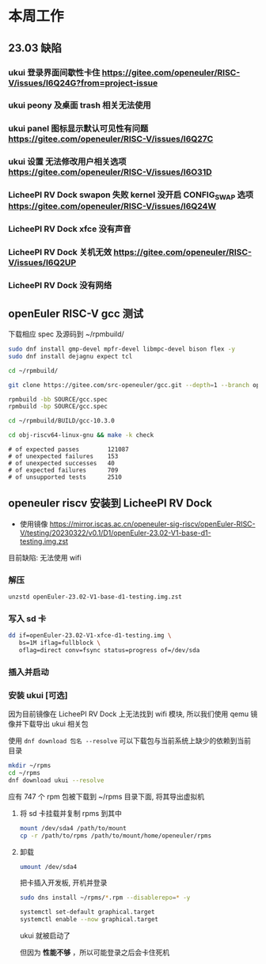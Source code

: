* 本周工作
** 23.03 缺陷
*** ukui 登录界面间歇性卡住 https://gitee.com/openeuler/RISC-V/issues/I6Q24G?from=project-issue
*** ukui peony 及桌面 trash 相关无法使用 
*** ukui panel 图标显示默认可见性有问题 https://gitee.com/openeuler/RISC-V/issues/I6Q27C
*** ukui 设置 无法修改用户相关选项 https://gitee.com/openeuler/RISC-V/issues/I6O31D
*** LicheePI RV Dock swapon 失败 kernel 没开启 CONFIG_SWAP 选项 https://gitee.com/openeuler/RISC-V/issues/I6Q24W
*** LicheePI RV Dock xfce 没有声音
*** LicheePI RV Dock 关机无效 https://gitee.com/openeuler/RISC-V/issues/I6Q2UP
*** LicheePI RV Dock 没有网络
** openEuler RISC-V gcc 测试

下载相应 spec 及源码到 ~/rpmbuild/
#+begin_src bash
sudo dnf install gmp-devel mpfr-devel libmpc-devel bison flex -y
sudo dnf install dejagnu expect tcl

cd ~/rpmbuild/

git clone https://gitee.com/src-openeuler/gcc.git --depth=1 --branch openEuler-22.03-LTS SOURCE

rpmbuild -bb SOURCE/gcc.spec
rpmbuild -bp SOURCE/gcc.spec

cd ~/rpmbuild/BUILD/gcc-10.3.0

cd obj-riscv64-linux-gnu && make -k check

#+end_src

#+begin_example 
# of expected passes		121087
# of unexpected failures	153
# of unexpected successes	40
# of expected failures		709
# of unsupported tests		2510
#+end_example

** openeuler riscv 安装到 LicheePI RV Dock

- 使用镜像 https://mirror.iscas.ac.cn/openeuler-sig-riscv/openEuler-RISC-V/testing/20230322/v0.1/D1/openEuler-23.02-V1-base-d1-testing.img.zst

目前缺陷: 无法使用 wifi

*** 解压
#+begin_src bash
unzstd openEuler-23.02-V1-base-d1-testing.img.zst
#+end_src

*** 写入 sd 卡

#+begin_src bash
  dd if=openEuler-23.02-V1-xfce-d1-testing.img \
     bs=1M iflag=fullblock \
     oflag=direct conv=fsync status=progress of=/dev/sda
#+end_src

*** 插入并启动

*** 安装 ukui [可选]

因为目前镜像在 LicheePI RV Dock 上无法找到 wifi 模块, 所以我们使用 qemu 镜像并下载导出 ukui 相关包

使用 ~dnf download 包名 --resolve~ 可以下载包与当前系统上缺少的依赖到当前目录
#+begin_src bash
  mkdir ~/rpms
  cd ~/rpms
  dnf download ukui --resolve
#+end_src
应有 747 个 rpm 包被下载到 ~/rpms 目录下面, 将其导出虚拟机


**** 将 sd 卡挂载并复制 rpms 到其中
#+begin_src bash
mount /dev/sda4 /path/to/mount
cp -r /path/to/rpms /path/to/mount/home/openeuler/rpms
#+end_src

**** 卸载
#+begin_src bash
umount /dev/sda4
#+end_src

把卡插入开发板, 开机并登录

#+begin_src bash
sudo dns install ~/rpms/*.rpm --disablerepo=* -y
#+end_src

#+begin_src bash
  systemctl set-default graphical.target
  systemctl enable --now graphical.target
#+end_src

ukui 就被启动了

但因为 *性能不够* ，所以可能登录之后会卡住死机

